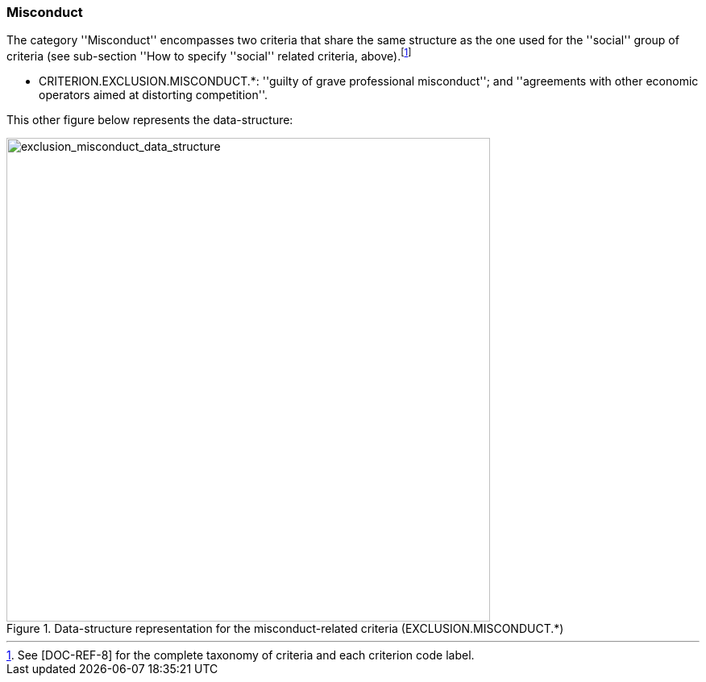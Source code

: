 [.text-left]
=== Misconduct

The category ''Misconduct'' encompasses two criteria that share the same structure as the one used for the ''social'' group of criteria (see sub-section 
''How to specify ''social'' related criteria, above).footnote:[See &#91;DOC-REF-8&#93; for the complete taxonomy of criteria and each criterion code label.]

	* CRITERION.EXCLUSION.MISCONDUCT.*: ''guilty of grave professional misconduct''; and ''agreements with other economic operators aimed at distorting competition''.
	 
This other figure below represents the data-structure:

[.text-center]
[[exclusion_misconduct_data_structure]]
.Data-structure representation for the misconduct-related criteria (EXCLUSION.MISCONDUCT.*)
image::17_exclusion_misconduct_data_struct.png[alt="exclusion_misconduct_data_structure", width="600"]
